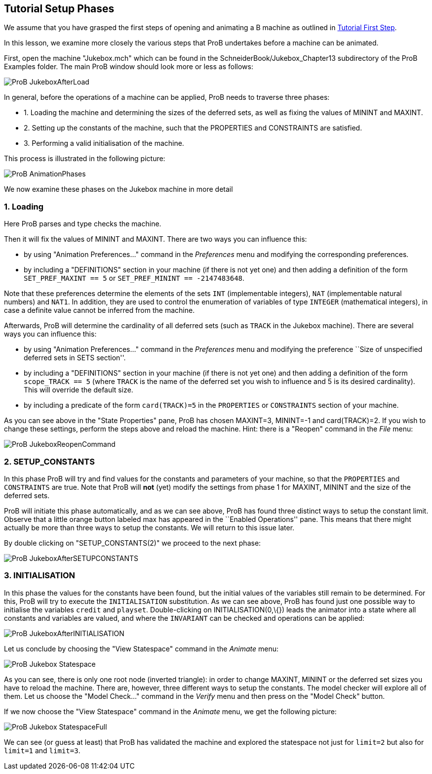 [[tutorial-setup-phases]]
== Tutorial Setup Phases

We assume that you have grasped the first steps of opening and animating
a B machine as outlined in link:/Tutorial_First_Step[Tutorial First
Step].

In this lesson, we examine more closely the various steps that ProB
undertakes before a machine can be animated.

First, open the machine "Jukebox.mch" which can be found in the
SchneiderBook/Jukebox_Chapter13 subdirectory of the ProB Examples
folder. The main ProB window should look more or less as follows:

image::ProB_JukeboxAfterLoad.png[]

In general, before the operations of a machine can be applied, ProB
needs to traverse three phases:

* 1. Loading the machine and determining the sizes of the deferred sets,
as well as fixing the values of MININT and MAXINT.
* 2. Setting up the constants of the machine, such that the PROPERTIES
and CONSTRAINTS are satisfied.
* 3. Performing a valid initialisation of the machine.

This process is illustrated in the following picture:

image::ProB_AnimationPhases.png[]

We now examine these phases on the Jukebox machine in more detail

[[loading]]
=== 1. Loading

Here ProB parses and type checks the machine.

Then it will fix the values of MININT and MAXINT. There are two ways you
can influence this:

* by using "Animation Preferences..." command in the _Preferences_
menu and modifying the corresponding preferences.
* by including a "DEFINITIONS" section in your machine (if there is
not yet one) and then adding a definition of the form
`SET_PREF_MAXINT == 5` or `SET_PREF_MININT == -2147483648`.

Note that these preferences determine the elements of the sets `INT`
(implementable integers), `NAT` (implementable natural numbers) and
`NAT1`. In addition, they are used to control the enumeration of
variables of type `INTEGER` (mathematical integers), in case a definite
value cannot be inferred from the machine.

Afterwards, ProB will determine the cardinality of all deferred sets
(such as `TRACK` in the Jukebox machine). There are several ways you can
influence this:

* by using "Animation Preferences..." command in the _Preferences_
menu and modifying the preference ``Size of unspecified deferred sets in
SETS section''.
* by including a "DEFINITIONS" section in your machine (if there is
not yet one) and then adding a definition of the form `scope_TRACK == 5`
(where `TRACK` is the name of the deferred set you wish to influence and
5 is its desired cardinality). This will override the default size.
* by including a predicate of the form `card(TRACK)=5` in the
`PROPERTIES` or `CONSTRAINTS` section of your machine.

As you can see above in the "State Properties" pane, ProB has chosen
MAXINT=3, MININT=-1 and card(TRACK)=2. If you wish to change these
settings, perform the steps above and reload the machine. Hint: there is
a "Reopen" command in the _File_ menu:

image::ProB_JukeboxReopenCommand.png[]

[[setup_constants]]
=== 2. SETUP_CONSTANTS

In this phase ProB will try and find values for the constants and
parameters of your machine, so that the `PROPERTIES` and `CONSTRAINTS`
are true. Note that ProB will *not* (yet) modify the settings from phase
1 for MAXINT, MININT and the size of the deferred sets.

ProB will initiate this phase automatically, and as we can see above,
ProB has found three distinct ways to setup the constant limit. Observe
that a little orange button labeled max has appeared in the ``Enabled
Operations'' pane. This means that there might actually be more than
three ways to setup the constants. We will return to this issue later.

By double clicking on "SETUP_CONSTANTS(2)" we proceed to the next
phase:

image::ProB_JukeboxAfterSETUPCONSTANTS.png[]

[[initialisation]]
=== 3. INITIALISATION

In this phase the values for the constants have been found, but the
initial values of the variables still remain to be determined. For this,
ProB will try to execute the `INITIALISATION` substitution. As we can
see above, ProB has found just one possible way to initialise the
variables `credit` and `playset`. Double-clicking on
INITIALISATION(0,\{}) leads the animator into a state where all
constants and variables are valued, and where the `INVARIANT` can be
checked and operations can be applied:

image::ProB_JukeboxAfterINITIALISATION.png[]

Let us conclude by choosing the "View Statespace" command in the
_Animate_ menu:

image::ProB_Jukebox_Statespace.png[]

As you can see, there is only one root node (inverted triangle): in
order to change MAXINT, MININT or the deferred set sizes you have to
reload the machine. There are, however, three different ways to setup
the constants. The model checker will explore all of them. Let us choose
the "Model Check..." command in the _Verify_ menu and then press on
the "Model Check" button.

If we now choose the "View Statespace" command in the _Animate_
menu, we get the following picture:

image::ProB_Jukebox_StatespaceFull.png[]

We can see (or guess at
least) that ProB has validated the machine and explored the statespace
not just for `limit=2` but also for `limit=1` and `limit=3`.
